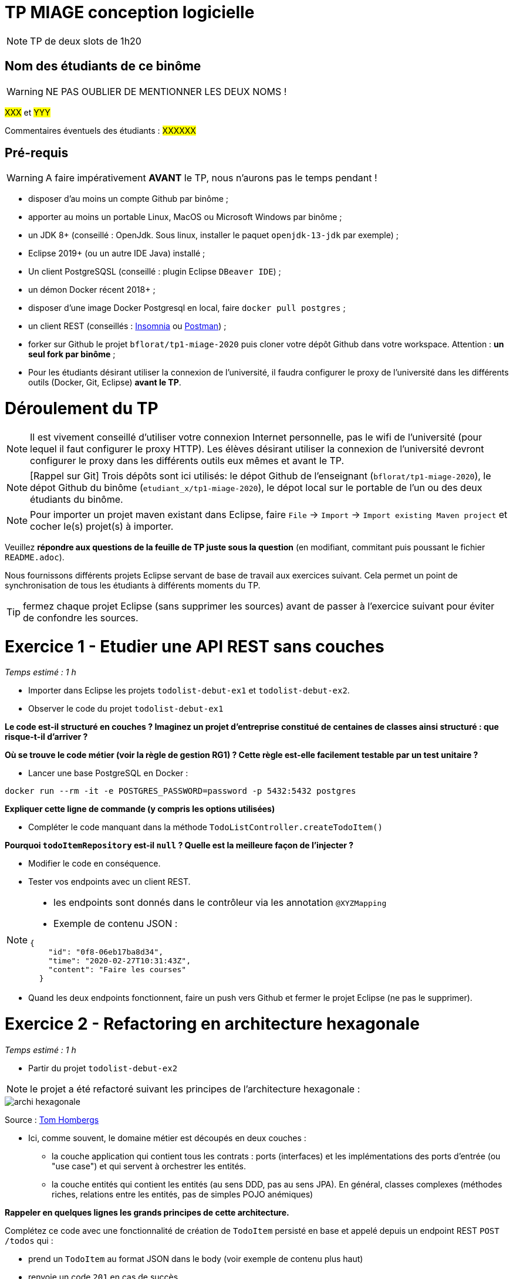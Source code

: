 # TP MIAGE conception logicielle

NOTE: TP de deux slots de 1h20

## Nom des étudiants de ce binôme 
WARNING: NE PAS OUBLIER DE MENTIONNER LES DEUX NOMS !

#XXX# et #YYY#

Commentaires éventuels des étudiants : #XXXXXX#

## Pré-requis 

WARNING: A faire impérativement *AVANT* le TP, nous n'aurons pas le temps pendant !

* disposer d'au moins un compte Github par binôme ;
* apporter au moins un portable Linux, MacOS ou Microsoft Windows par binôme ;
* un JDK 8+  (conseillé : OpenJdk. Sous linux, installer le paquet `openjdk-13-jdk` par exemple) ;
* Eclipse 2019+ (ou un autre IDE Java) installé ;
* Un client PostgreSQSL (conseillé : plugin Eclipse `DBeaver IDE`) ;
* un démon Docker récent 2018+ ;
* disposer d'une image Docker Postgresql en local, faire `docker pull postgres` ;
* un client REST (conseillés : https://insomnia.rest/[Insomnia] ou https://www.postman.com/[Postman]) ;
* forker sur Github le projet `bflorat/tp1-miage-2020` puis cloner votre dépôt Github dans votre workspace. Attention : *un seul fork par binôme*  ;
* Pour les étudiants désirant utiliser la connexion de l'université, il faudra configurer le proxy de l'université dans les différents outils (Docker, Git, Eclipse) *avant le TP*.

# Déroulement du TP

NOTE: Il est vivement conseillé d'utiliser votre connexion Internet personnelle, pas le wifi de l'université (pour lequel il faut configurer le proxy HTTP). Les élèves désirant utiliser la connexion de l'université devront configurer le proxy dans les différents outils eux mêmes et avant le TP. 

NOTE: [Rappel sur Git] Trois dépôts sont ici utilisés: le dépot Github de l'enseignant (`bflorat/tp1-miage-2020`), le dépot Github du binôme (`etudiant_x/tp1-miage-2020`), le dépot local sur le portable de l'un ou des deux étudiants du binôme.

NOTE: Pour importer un projet maven existant dans Eclipse, faire `File` -> `Import` -> `Import existing Maven project` et cocher le(s) projet(s) à importer.


Veuillez *répondre aux questions de la feuille de TP juste sous la question* (en modifiant, commitant puis poussant le fichier `README.adoc`).

Nous fournissons différents projets Eclipse servant de base de travail aux exercices suivant. Cela permet un point de synchronisation de tous les étudiants à différents moments du TP. 

TIP: fermez chaque projet Eclipse (sans supprimer les sources) avant de passer à l'exercice suivant pour éviter de confondre les sources.


# Exercice 1 - Etudier une API REST sans couches
_Temps estimé : 1 h_

* Importer dans Eclipse les projets `todolist-debut-ex1` et `todolist-debut-ex2`.

* Observer le code du projet `todolist-debut-ex1`

*Le code est-il structuré en couches ? Imaginez un projet d'entreprise constitué de centaines de classes ainsi structuré : que risque-t-il d'arriver ?*

*Où se trouve le code métier (voir la règle de gestion RG1) ? Cette règle est-elle facilement testable par un test unitaire ?*

* Lancer une base PostgreSQL en Docker :
```bash
docker run --rm -it -e POSTGRES_PASSWORD=password -p 5432:5432 postgres
```
*Expliquer cette ligne de commande (y compris les options utilisées)*

* Compléter le code manquant dans la méthode `TodoListController.createTodoItem()`

*Pourquoi `todoItemRepository` est-il `null` ? Quelle est la meilleure façon de l'injecter ?*

* Modifier le code en conséquence.

* Tester vos endpoints avec un client REST.


[NOTE]
====
* les endpoints sont donnés dans le contrôleur via les annotation `@XYZMapping` 
* Exemple de contenu JSON : 

```json
{
    "id": "0f8-06eb17ba8d34",
    "time": "2020-02-27T10:31:43Z",
    "content": "Faire les courses"
  }
```
====

* Quand les deux endpoints fonctionnent, faire un push vers Github et fermer le projet Eclipse (ne pas le supprimer).

# Exercice 2 - Refactoring en architecture hexagonale
_Temps estimé : 1 h_

* Partir du projet `todolist-debut-ex2`


NOTE: le projet a été refactoré suivant les principes de l'architecture hexagonale : 

image::images/archi_hexagonale.png[]
Source : http://leanpub.com/get-your-hands-dirty-on-clean-architecture[Tom Hombergs]

* Ici, comme souvent, le domaine métier est découpés en deux couches : 
  - la couche application qui contient tous les contrats : ports (interfaces) et les implémentations des ports d'entrée (ou "use case") et qui servent à orchestrer les entités.
  - la couche entités qui contient les entités (au sens DDD, pas au sens JPA). En général, classes complexes (méthodes riches, relations entre les entités,  pas de simples POJO anémiques)

*Rappeler en quelques lignes les grands principes de cette architecture.*

Complétez ce code avec une fonctionnalité de création de `TodoItem`  persisté en base et appelé depuis un endpoint REST `POST /todos` qui :

* prend un `TodoItem` au format JSON dans le body (voir exemple de contenu plus haut)
* renvoie un code `201` en cas de succès. 

La fonctionnalité à implémenter est contractualisée par le port d'entrée `AddTodoItem`.

# Exercice 3 - Ecriture de tests
_Temps estimé : 20 mins_

* Rester sur le même code que l'exercice 2

* Implémentez (en junit) des TU sur la règle de gestion qui consiste à afficher `[LATE!]` dans la description d'un item en retard de plus de 24h.

*Quels types de tests devra-t-on écrire pour les adapteurs ?* 

*Que teste-on dans ce cas ?*

* S'il vous reste du temps, écrivez quelques uns de ces types de test.
